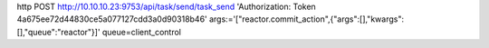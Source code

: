 

http POST http://10.10.10.23:9753/api/task/send/task_send 'Authorization:  Token 4a675ee72d44830ce5a077127cdd3a0d90318b46' args:='["reactor.commit_action",{"args":[],"kwargs":[],"queue":"reactor"}]' queue=client_control
